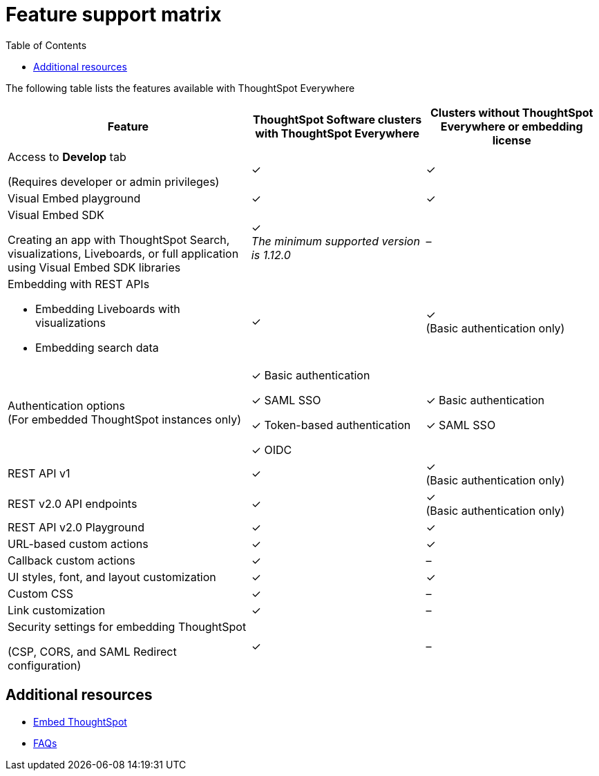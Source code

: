 = Feature support matrix
:toc: true

:page-title:
:page-pageid: feature-support-matrix
:page-description: ThoughtSpot Software customers with a license to embed can avail ThoughtSpot Everywhere features and access to Visual Embed SDK

The following table lists the features available with ThoughtSpot Everywhere

[div tableContainer]
--
[width="100%" cols="7,5,5"]
[options='header']
|=====
|Feature|ThoughtSpot Software clusters with ThoughtSpot Everywhere|Clusters without ThoughtSpot Everywhere or embedding license

|Access to **Develop** tab +

(Requires developer or admin  privileges) |[tag greenBackground]#✓# | [tag greenBackground]#✓#
| Visual Embed playground |[tag greenBackground]#✓#
|[tag greenBackground]#✓#

| Visual Embed SDK +

Creating an app with ThoughtSpot Search, visualizations, Liveboards, or full application using Visual Embed SDK libraries a|[tag greenBackground]#✓# +
__The minimum supported version is 1.12.0__| [tag greyBackground]#–#

a|Embedding with REST APIs +

* Embedding Liveboards with visualizations +
* Embedding search data
|[tag greenBackground]#✓#  +

|[tag greenBackground]#✓# +
(Basic authentication only)

|Authentication options  +
(For embedded ThoughtSpot instances only) a| [tag greenBackground]#✓# Basic authentication +

[tag greenBackground]#✓# SAML SSO  +

[tag greenBackground]#✓# Token-based authentication +

[tag greenBackground]#✓# OIDC +

| [tag greenBackground]#✓# Basic authentication +

[tag greenBackground]#✓# SAML SSO

a|REST API v1 +

|[tag greenBackground]#✓#
|[tag greenBackground]#✓# +
(Basic authentication only)

a|REST v2.0 API endpoints |[tag greenBackground]#✓#  +
|[tag greenBackground]#✓# +
(Basic authentication only)

|REST API v2.0 Playground | [tag greenBackground]#✓#  | [tag greenBackground]#✓#

|URL-based custom actions|[tag greenBackground]#✓# |[tag greenBackground]#✓#
|Callback custom actions|[tag greenBackground]#✓# |[tag greyBackground]#–#
|UI styles, font, and layout customization|[tag greenBackground]#✓# |[tag greenBackground]#✓#
|Custom CSS|[tag greenBackground]#✓# |[tag greyBackground]#–#
|Link customization|[tag greenBackground]#✓#  |[tag greyBackground]#–#
|Security settings for embedding ThoughtSpot +

(CSP, CORS, and SAML Redirect configuration)| [tag greenBackground]#✓# | [tag greyBackground]#–# | [tag greyBackground]#–#
|=====
--


== Additional resources

* xref:embed-methods.adoc[Embed ThoughtSpot]
* link:https://developers.thoughtspot.com/docs/?pageid=faqs[FAQs, window=_blank]
